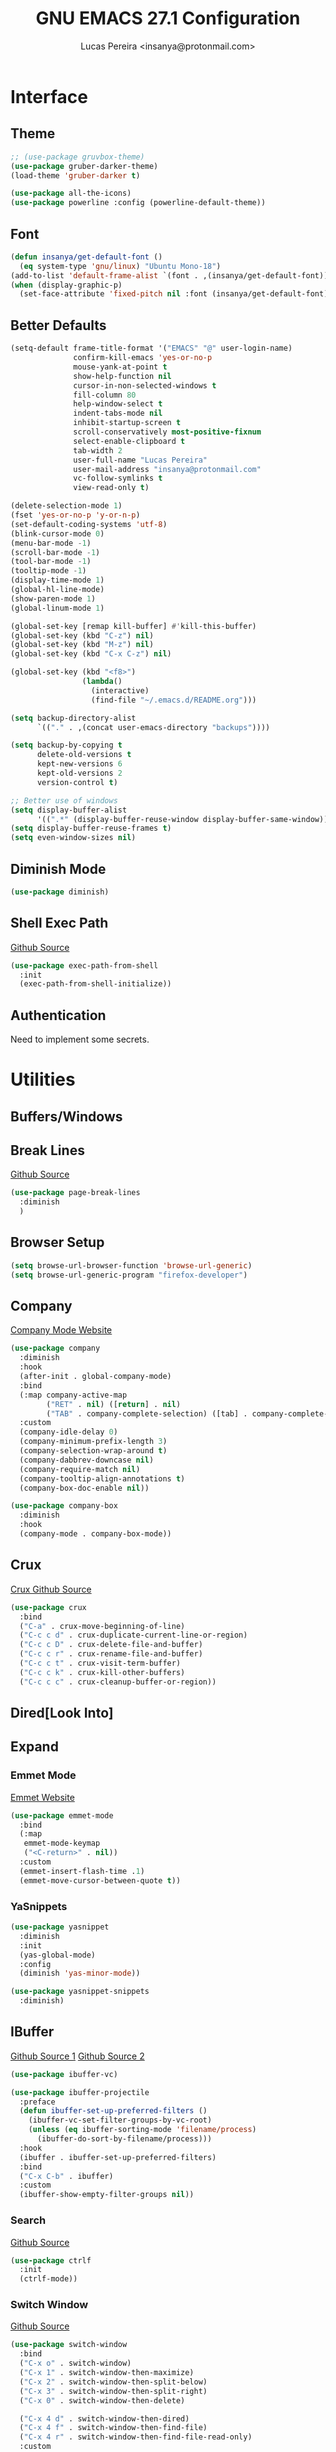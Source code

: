 #+TITLE: GNU EMACS 27.1 Configuration
#+AUTHOR: Lucas Pereira <insanya@protonmail.com>
#+STARTUP: content

* Interface
** Theme

   #+begin_src emacs-lisp
     ;; (use-package gruvbox-theme)
     (use-package gruber-darker-theme)
     (load-theme 'gruber-darker t)

     (use-package all-the-icons)
     (use-package powerline :config (powerline-default-theme))
   #+end_src

** Font

   #+begin_src emacs-lisp
     (defun insanya/get-default-font ()
       (eq system-type 'gnu/linux) "Ubuntu Mono-18")
     (add-to-list 'default-frame-alist `(font . ,(insanya/get-default-font)))
     (when (display-graphic-p)
       (set-face-attribute 'fixed-pitch nil :font (insanya/get-default-font)))
   #+end_src

** Better Defaults

   #+begin_src emacs-lisp
     (setq-default frame-title-format '("EMACS" "@" user-login-name)
                   confirm-kill-emacs 'yes-or-no-p
                   mouse-yank-at-point t
                   show-help-function nil
                   cursor-in-non-selected-windows t
                   fill-column 80
                   help-window-select t
                   indent-tabs-mode nil
                   inhibit-startup-screen t
                   scroll-conservatively most-positive-fixnum
                   select-enable-clipboard t
                   tab-width 2
                   user-full-name "Lucas Pereira"
                   user-mail-address "insanya@protonmail.com"
                   vc-follow-symlinks t
                   view-read-only t)

     (delete-selection-mode 1)
     (fset 'yes-or-no-p 'y-or-n-p)
     (set-default-coding-systems 'utf-8)
     (blink-cursor-mode 0)
     (menu-bar-mode -1)
     (scroll-bar-mode -1)
     (tool-bar-mode -1)
     (tooltip-mode -1)
     (display-time-mode 1)
     (global-hl-line-mode)
     (show-paren-mode 1)
     (global-linum-mode 1)

     (global-set-key [remap kill-buffer] #'kill-this-buffer)
     (global-set-key (kbd "C-z") nil)
     (global-set-key (kbd "M-z") nil)
     (global-set-key (kbd "C-x C-z") nil)

     (global-set-key (kbd "<f8>")
                     (lambda()
                       (interactive)
                       (find-file "~/.emacs.d/README.org")))

     (setq backup-directory-alist
           `(("." . ,(concat user-emacs-directory "backups"))))

     (setq backup-by-copying t
           delete-old-versions t
           kept-new-versions 6
           kept-old-versions 2
           version-control t)

     ;; Better use of windows
     (setq display-buffer-alist
           '((".*" (display-buffer-reuse-window display-buffer-same-window))))
     (setq display-buffer-reuse-frames t)
     (setq even-window-sizes nil)
   #+end_src

** Diminish Mode

   #+begin_src emacs-lisp
     (use-package diminish)
   #+end_src

** Shell Exec Path

   [[https://github.com/purcell/exec-path-from-shell][Github Source]]
   #+begin_src emacs-lisp
     (use-package exec-path-from-shell
       :init
       (exec-path-from-shell-initialize))
   #+end_src

** Authentication

   Need to implement some secrets.


* Utilities
** Buffers/Windows
** Break Lines

   [[https://github.com/purcell/page-break-lines][Github Source]]
   #+begin_src emacs-lisp
     (use-package page-break-lines
       :diminish
       )
   #+end_src

** Browser Setup

   #+begin_src emacs-lisp
     (setq browse-url-browser-function 'browse-url-generic)
     (setq browse-url-generic-program "firefox-developer")
   #+end_src

** Company

   [[https://company-mode.github.io/][Company Mode Website]]
   #+begin_src emacs-lisp
     (use-package company
       :diminish
       :hook
       (after-init . global-company-mode)
       :bind
       (:map company-active-map
             ("RET" . nil) ([return] . nil)
             ("TAB" . company-complete-selection) ([tab] . company-complete-selection))
       :custom
       (company-idle-delay 0)
       (company-minimum-prefix-length 3)
       (company-selection-wrap-around t)
       (company-dabbrev-downcase nil)
       (company-require-match nil)
       (company-tooltip-align-annotations t)
       (company-box-doc-enable nil))

     (use-package company-box
       :diminish
       :hook
       (company-mode . company-box-mode))
   #+end_src

** Crux

   [[https://github.com/bbatsov/crux][Crux Github Source]]
   #+begin_src emacs-lisp
     (use-package crux
       :bind
       ("C-a" . crux-move-beginning-of-line)
       ("C-c c d" . crux-duplicate-current-line-or-region)
       ("C-c c D" . crux-delete-file-and-buffer)
       ("C-c c r" . crux-rename-file-and-buffer)
       ("C-c c t" . crux-visit-term-buffer)
       ("C-c c k" . crux-kill-other-buffers)
       ("C-c c c" . crux-cleanup-buffer-or-region))
   #+end_src

** Dired[Look Into]
** Expand
*** Emmet Mode

    [[https://emmet.io/][Emmet Website]]
    #+begin_src emacs-lisp
      (use-package emmet-mode
        :bind
        (:map
         emmet-mode-keymap
         ("<C-return>" . nil))
        :custom
        (emmet-insert-flash-time .1)
        (emmet-move-cursor-between-quote t))
    #+end_src

*** YaSnippets

    #+begin_src emacs-lisp
      (use-package yasnippet
        :diminish
        :init
        (yas-global-mode)
        :config
        (diminish 'yas-minor-mode))

      (use-package yasnippet-snippets
        :diminish)
    #+end_src

** IBuffer

   [[https://github.com/purcell/ibuffer-projectile][Github Source 1]]
   [[https://github.com/purcell/ibuffer-vc][Github Source 2]]
   #+begin_src emacs-lisp
     (use-package ibuffer-vc)

     (use-package ibuffer-projectile
       :preface
       (defun ibuffer-set-up-preferred-filters ()
         (ibuffer-vc-set-filter-groups-by-vc-root)
         (unless (eq ibuffer-sorting-mode 'filename/process)
           (ibuffer-do-sort-by-filename/process)))
       :hook
       (ibuffer . ibuffer-set-up-preferred-filters)
       :bind
       ("C-x C-b" . ibuffer)
       :custom
       (ibuffer-show-empty-filter-groups nil))
   #+end_src

*** Search

    [[https://github.com/raxod502/ctrlf][Github Source]]
    #+begin_src emacs-lisp
      (use-package ctrlf
        :init
        (ctrlf-mode))
    #+end_src

*** Switch Window

    [[https://github.com/dimitri/switch-window][Github Source]]
    #+begin_src emacs-lisp
      (use-package switch-window
        :bind
        ("C-x o" . switch-window)
        ("C-x 1" . switch-window-then-maximize)
        ("C-x 2" . switch-window-then-split-below)
        ("C-x 3" . switch-window-then-split-right)
        ("C-x 0" . switch-window-then-delete)

        ("C-x 4 d" . switch-window-then-dired)
        ("C-x 4 f" . switch-window-then-find-file)
        ("C-x 4 r" . switch-window-then-find-file-read-only)
        :custom
        (switch-window-shortcut-style 'alphabet)
        (switch-window-timeout nil))
    #+end_src

** Indentation
*** Electric Indent

    #+begin_src emacs-lisp
      (electric-indent-mode +1)
    #+end_src

*** Aggressive Indent

    [[https://github.com/Malabarba/aggressive-indent-mode][Github Source]]
    #+begin_src emacs-lisp
      (use-package aggressive-indent
        :init
        (global-aggressive-indent-mode +1))
    #+end_src

** Magit

   [[https://magit.vc/][Magit Website]]
   #+begin_src emacs-lisp
     (use-package magit
       :bind
       ("C-x g" . magit-status)
       :custom
       (magit-display-buffer-function 'magit-display-buffer-same-window-except-diff-v1))

     (use-package git-timemachine)
   #+end_src

** Parentheses Look/Nav Improvements
*** Smartparens

    [[https://github.com/Fuco1/smartparens][Github Source]]
    [[https://ebzzry.io/en/emacs-pairs/][Useful Smartparens Funcs/Keybinds to look at]]
    #+begin_src emacs-lisp
      (use-package smartparens
        :diminish
        :init
        (smartparens-mode)
        :bind
        ("C-M-a" . sp-beginning-of-sexp)
        ("C-M-e" . sp-end-of-sexp)
        ("C-M-f" . sp-forward-sexp)
        ("C-M-b" . sp-backward-sexp)
        :config
        (smartparens-global-mode t)
        (smartparens-strict-mode))
    #+end_src

*** Raibow Parentheses

    [[https://github.com/Fanael/rainbow-delimiters][Github Source]]
    #+begin_src emacs-lisp
      (use-package rainbow-delimiters
        :init
        (rainbow-delimiters-mode)
        :diminish
        )
    #+end_src

** Perspective

   [[https://github.com/nex3/perspective-el][Github Source]]
   #+begin_src emacs-lisp
     (use-package perspective
       :init
       (persp-mode)
       :hook
       (kill-emacs . persp-state-save)
       :bind
       ("C-x b" . persp-switch-to-buffer*)
       ("C-x k" . persp-kill-buffer*)
       :custom
       (persp-state-default-file (concat user-emacs-directory "perspectives")))
   #+end_src

** Pdf Reader

   [[https://github.com/politza/pdf-tools][Github Source]]
   Dependencies:
   libpng-dev zlib1g-dev libpoppler-glib-dev libpoppler-private-dev
   Optional:
   sudo apt install imagemagick

   #+begin_src emacs-lisp
     (use-package pdf-tools)
   #+end_src

** Projectile

   [[https://projectile.mx/][Projectile Website]]
   #+begin_src emacs-lisp
     (use-package projectile
       :init
       (projectile-global-mode)
       :bind
       ("C-c p" . projectile-command-map)
       :config
       (setq-default projectile-cache-file (expand-file-name ".projectile-cache" user-emacs-directory)
                     projectile-known-projects-file (expand-file-name ".projectile-bookmarks" user-emacs-directory)))

     (use-package counsel-projectile
       :init
       (counsel-projectile-mode))
   #+end_src

** Recent Files

   [[https://www.emacswiki.org/emacs/RecentFiles][Recentf Emacs Wiki]]
   #+begin_src emacs-lisp
     (use-package recentf
       :init
       (recentf-mode)
       :diminish
       :config
       (setq recentf-save-file (concat user-emacs-directory "recentf")
             recentf-max-saved-items 100
             recentf-exclude
             '("COMMIT_MSG" "COMMIT_EDITMSG" "/tmp/" "/ssh:" "/elpa")))
   #+end_src

** Selectrum

   [[https://github.com/raxod502/selectrum][Github Source]]
   #+begin_src emacs-lisp
     (use-package selectrum
       :init
       (selectrum-mode))

     (use-package selectrum-prescient
       :init
       (selectrum-prescient-mode)
       (prescient-persist-mode))
   #+end_src

** Shackle

   [[https://depp.brause.cc/shackle/][Shackle Source Website]]
   [[https://github.com/sk8ingdom/.emacs.d/blob/master/general-config/general-plugins.el][Solution Savior (Github Source)!!]]
   Function that needs a rework defined here -> [[*Org]]
   #+begin_src emacs-lisp
     (use-package shackle
       :init
       (shackle-mode)
       :config
       (setq shackle-default-rule nil)
       (setq
        shackle-rules
        '(;; Built-in
          (compilation-mode                   :align below :ratio 0.20)
          ;;("*Calendar*"                       :align below :ratio 10    :select t)
          (" *Deletions*"                     :align below)
          ("*Occur*"                          :align below :ratio 0.20)
          ("*Completions*"                    :align below :ratio 0.20)
          ("*Help*"                           :align below :ratio 0.33  :select t)
          (" *Metahelp*"                      :align below :ratio 0.20  :select t)
          ("*Messages*"                       :align below :ratio 0.20  :select t)
          ("*Warning*"                        :align below :ratio 0.20  :select t)
          ("*Warnings*"                       :align below :ratio 0.20  :select t)
          ("*Backtrace*"                      :align below :ratio 0.20  :select t)
          ("*Compile-Log*"                    :align below :ratio 0.20)
          ("*package update results*"         :align below :ratio 0.20)
          ("*Ediff Control Panel*"            :align below              :select t)
          ("*tex-shell*"                      :align below :ratio 0.20  :select t)
          ("*Dired Log*"                      :align below :ratio 0.20  :select t)
          ("*Register Preview*"               :align below              :select t)
          ("*Process List*"                   :align below :ratio 0.20  :select t)

          ;; Magit
          ("*magit-commit-popup*"             :align below              :select t)
          ("*magit-dispatch-popup*"           :align below              :select t)

          ;; Plugins
          ;; (" *undo-tree*"                     :align right :ratio 0.10  :select t)
          ;; (" *command-log*"                   :align right :ratio 0.20)

          ;; Org-mode
          (" *Org todo*"                      :align below :ratio 10    :select t)
          ("*Org Note*"                       :align below :ratio 10    :select t)
          ("CAPTURE.*"              :regexp t :align below :ratio 20)
          ("*Org Select*"                     :align below :ratio 20)
          ("*Org Links*"                      :align below :ratio 10)
          (" *Agenda Commands*"               :align below)
          ("*Org Clock*"                      :align below)
          ("*Edit Formulas*"                  :align below :ratio 10    :select t)
          ("\\*Org Src.*"           :regexp t :align below :ratio 30    :select t)
          ("*Org Attach*"                     :align below              :select t)
          ("*Org Export Dispatcher*"          :align below              :select t)
          ("*Select Link*"                    :align below              :select t)

          ;; PDF Tools
          ("*PDF-Occur*"                      :align below :ratio 0.20  :select t)
          ("\\*Edit Annotation.*\\*":regexp t :align below :ratio 0.10  :select t)
          ("*Contents*"                       :align below :ratio 0.10)
          ("\\*.* annots\\*"        :regexp t :align below :ratio 0.20  :select t))))
   #+end_src

** Syntax Checking

   [[https://www.flycheck.org/en/latest/][Flycheck Website]]
   #+begin_src emacs-lisp
     (use-package flycheck
       :diminish "FlyC"
       :init
       (global-flycheck-mode)
       :custom
       (flycheck-disabled-checkers '(emacs-lisp-checkdoc))
       (flycheck-display-errors-delay .3)
       (flycheck-gcc-openmp t)
       (flycheck-display-errors-function nil))
   #+end_src

** Treemacs

   [[https://github.com/Alexander-Miller/treemacs][Github Source]]
   #+begin_src emacs-lisp
     (use-package treemacs
       :init
       (with-eval-after-load 'winum
         (define-key winum-keymap (kbd "M-0") #'treemacs-select-window))
       (defvar treemacs-no-load-time-warnings t)
       :config
       (progn
         (setq treemacs-collapse-dirs                 (if treemacs-python-executable 3 0)
               treemacs-deferred-git-apply-delay      0.5
               treemacs-directory-name-transformer    #'identity
               treemacs-display-in-side-window        t
               treemacs-eldoc-display                 t
               treemacs-file-event-delay              5000
               treemacs-file-extension-regex          treemacs-last-period-regex-value
               treemacs-file-follow-delay             0.2
               treemacs-file-name-transformer         #'identity
               treemacs-follow-after-init             t
               treemacs-git-command-pipe              ""
               treemacs-goto-tag-strategy             'refetch-index
               treemacs-indentation                   2
               treemacs-indentation-string            " "
               treemacs-is-never-other-window         nil
               treemacs-max-git-entries               5000
               treemacs-missing-project-action        'ask
               treemacs-move-forward-on-expand        nil
               treemacs-no-png-images                 nil
               treemacs-no-delete-other-windows       t
               treemacs-project-follow-cleanup        nil
               treemacs-persist-file                  (expand-file-name ".cache/treemacs-persist" user-emacs-directory)
               treemacs-position                      'left
               treemacs-recenter-distance             0.1
               treemacs-recenter-after-file-follow    nil
               treemacs-recenter-after-tag-follow     nil
               treemacs-recenter-after-project-jump   'always
               treemacs-recenter-after-project-expand 'on-distance
               treemacs-show-cursor                   nil
               treemacs-show-hidden-files             t
               treemacs-silent-filewatch              nil
               treemacs-silent-refresh                nil
               treemacs-sorting                       'alphabetic-asc
               treemacs-space-between-root-nodes      t
               treemacs-tag-follow-cleanup            t
               treemacs-tag-follow-delay              1.5
               treemacs-user-mode-line-format         nil
               treemacs-user-header-line-format       nil
               treemacs-width                         35
               treemacs-workspace-switch-cleanup      nil)

         (treemacs-follow-mode t)
         (treemacs-filewatch-mode t)
         (treemacs-fringe-indicator-mode t)
         (pcase (cons (not (null (executable-find "git")))
                      (not (null treemacs-python-executable)))
           (`(t . t)
            (treemacs-git-mode 'deferred))
           (`(t . _)
            (treemacs-git-mode 'simple))))
       :bind
       (:map global-map
             ("M-0"       . treemacs-select-window)
             ("C-c t 1"   . treemacs-delete-other-windows)
             ("C-c t t"   . treemacs)
             ("C-c t B"   . treemacs-bookmark)
             ("C-c t C-t" . treemacs-find-file)
             ("C-c t M-t" . treemacs-find-tag)))

     (use-package treemacs-projectile
       :defer t
       :after treemacs projectile)

     (use-package treemacs-magit
       :defer t
       :after treemacs magit)
   #+end_src

** Which Key

   [[https://github.com/justbur/emacs-which-key][Github Source]]
   #+begin_src emacs-lisp
     (use-package which-key
       :diminish
       :init
       (which-key-mode)
       :custom
       (which-key-show-early-on-C-h t)
       (which-key-idle-delay most-positive-fixnum)
       (which-key-idle-secondary-delay 1e-100))
   #+end_src

** Whitespace

   [[http://ergoemacs.org/emacs/whitespace-mode.html]]
   #+begin_src emacs-lisp
     (require 'whitespace)
     (global-whitespace-mode +1)
     (diminish 'global-whitespace-mode)

     (progn
       (setq whitespace-style (quote (face spaces tabs newline-mark tab-mark)))
       (setq whitespace-display-mappings
             '((space-mark 32 [183] [46])
               (tab-mark 9 [9655 9] [92 9]))))
   #+end_src


* Language Server Protocol

  [[https://emacs-lsp.github.io/lsp-mode/][LSP Website]]
** LSP Mode
   #+begin_src emacs-lisp
     (use-package lsp-mode
       :preface
       (defun me/lsp-optimize ()
         (setq-local
          gc-cons-threshold (* 100 1024 1024)
          read-process-output-max (* 1024 1024)))
       :hook
       (lsp-mode . me/lsp-optimize)
       (lsp-mode . lsp-enable-which-key-integration)
       :bind
       ("C-c l" . lsp-keymap-prefix)
       :custom
       (lsp-eldoc-hook nil)
       (lsp-idle-delay .01)
       (lsp-auto-guess-root t)
       (lsp-diagnostics-provider :none)
       (lsp-eslint-server-command insanya/eslint-path)
       (lsp-session-file (expand-file-name ".lsp" user-emacs-directory)))
   #+end_src

** LSP Ui
   #+begin_src emacs-lisp
     (use-package lsp-ui
       :custom
       (lsp-ui-doc-enable nil)
       (lsp-ui-doc-delay .1)
       (lsp-ui-doc-header nil)
       (lsp-ui-doc-max-height 16)
       (lsp-ui-doc-max-width 80)
       (lsp-ui-doc-position 'top)
       (lsp-ui-imenu-enable nil)
       (lsp-ui-peek-enable nil)
       (lsp-ui-sideline-enable nil))
   #+end_src

** LSP Treemacs

   #+begin_src emacs-lisp
     (use-package lsp-treemacs
       :init
       (lsp-treemacs-sync-mode))
   #+end_src

** DAP Mode

   [[https://emacs-lsp.github.io/dap-mode/][DAP Website]]
   #+begin_src emacs-lisp
     (use-package dap-mode
       :init
       (dap-mode)
       (dap-ui-mode))
   #+end_src


* Languages
** JavaScript
*** Skewer

    [[https://github.com/skeeto/skewer-mode][Github Source]]
    #+begin_src emacs-lisp
      (use-package simple-httpd)

      (use-package skewer-mode
        :diminish "Skewer")
    #+end_src

*** JS Mode

    [[https://github.com/mooz/js2-mode][Github Source]]
    [[https://github.com/mooz/js2-mode/blob/bb73461c2c7048d811b38e6b533a30fb5fdcea93/js2-mode.el#L57][Important Fix]]
    #+begin_src emacs-lisp
      (use-package js2-mode
        :hook
        (js-mode . js2-minor-mode)
        (js-mode . lsp)
        (js-mode . whitespace-mode)
        (js-mode . skewer-mode)
        :interpreter "node"
        :custom
        (js-indent-level 2)
        (js-switch-indent-offset 2)
        (js2-highlight-level 3)
        (js2-idle-timer-delay 0))

      (use-package js2-refactor
        :diminish
        :hook
        (jss-mode . js2-refactor-mode)
        :commands js2-refactor-mode
        :config
        (js2r-add-keybindings-with-prefix "C-c C-m"))
    #+end_src

** Json

   [[https://github.com/joshwnj/json-mode][Github Source]]
   #+begin_src emacs-lisp
     (use-package json-mode
       :mode "\\.json\\'")
   #+end_src

** Vue

   [[https://github.com/AdamNiederer/vue-mode][Github Source]]
   #+begin_src emacs-lisp
     (use-package vue-mode
       :mode "\\.vue\\'"
       :hook
       (vue-mode . lsp))
   #+end_src

** Web Mode
*** HTML

    [[https://web-mode.org/][Web Mode Website]]
    #+begin_src emacs-lisp
      (use-package web-mode
        :mode ("\\.html?\\'")
        :hook
        (web-mode . emmet-mode)
        (web-mode . whitespace-mode)
        ;;(web-mode . skewer-html-mode)
        :custom
        (web-mode-code-indent-offset 2)
        (web-mode-css-indent-offset 2)
        (web-mode-markup-indent-offset 2)
        (web-mode-enable-auto-quoting nil)
        (web-mode-enable-auto-indentation nil))
    #+end_src

*** CSS

    #+begin_src emacs-lisp
      (use-package css-mode
        :hook
        (css-mode . skewer-css-mode)
        (css-mode . whitespace-mode)
        :custom
        (css-indent-offset 2))
    #+end_src


* Org
** Mode

   [[https://orgmode.org/][OrG Mode]]
   #+begin_src emacs-lisp
     (use-package org
       :bind
       (("C-c o c" . org-capture)
        ("C-c o a" . org-agenda))
       :custom
       (org-src-fontify-natively t)
       (org-confirm-babel-evaluate nil)
       (org-src-tab-acts-natively t)
       (org-todo-keywords
        '((sequence "TODO(t)" "NEXT(n)" "STARTED(s)" "WAIT(w)" "|" "DONE(d)")))

       (org-todo-keyword-faces
        '(("TODO" . "#dfaf8f")
          ("NEXT" . "#93e0e3")
          ("STARTED" . "#dc8cc3")
          ("WAIT" . "#CC9393")
          ("DONE" . "#dcdccc")))

       (org-default-notes-file "~/Desktop/dailydose/notes.org"))

     :config
     ;; Re-define org-switch-to-buffer-other-window to NOT use org-no-popups.
     ;; Primarily for compatibility with shackle.
     (defun org-switch-to-buffer-other-window (args)
       "Switch to buffer in a second window on the current frame.
     In particular, do not allow pop-up frames.
     Returns the newly created buffer.
     Redefined to allow pop-up windows."
       ;; (org-no-popups
       ;;   (apply 'switch-to-buffer-other-window args))
       (switch-to-buffer-other-window args))
   #+end_src

** Bullets

   [[https://github.com/sabof/org-bullets][Github Source]]
   #+begin_src emacs-lisp
     (use-package org-bullets
       :hook
       (org-mode . org-bullets-mode)
       :custom
       (org-bullets-bullet-list '("●" "►" "▸")))
   #+end_src


